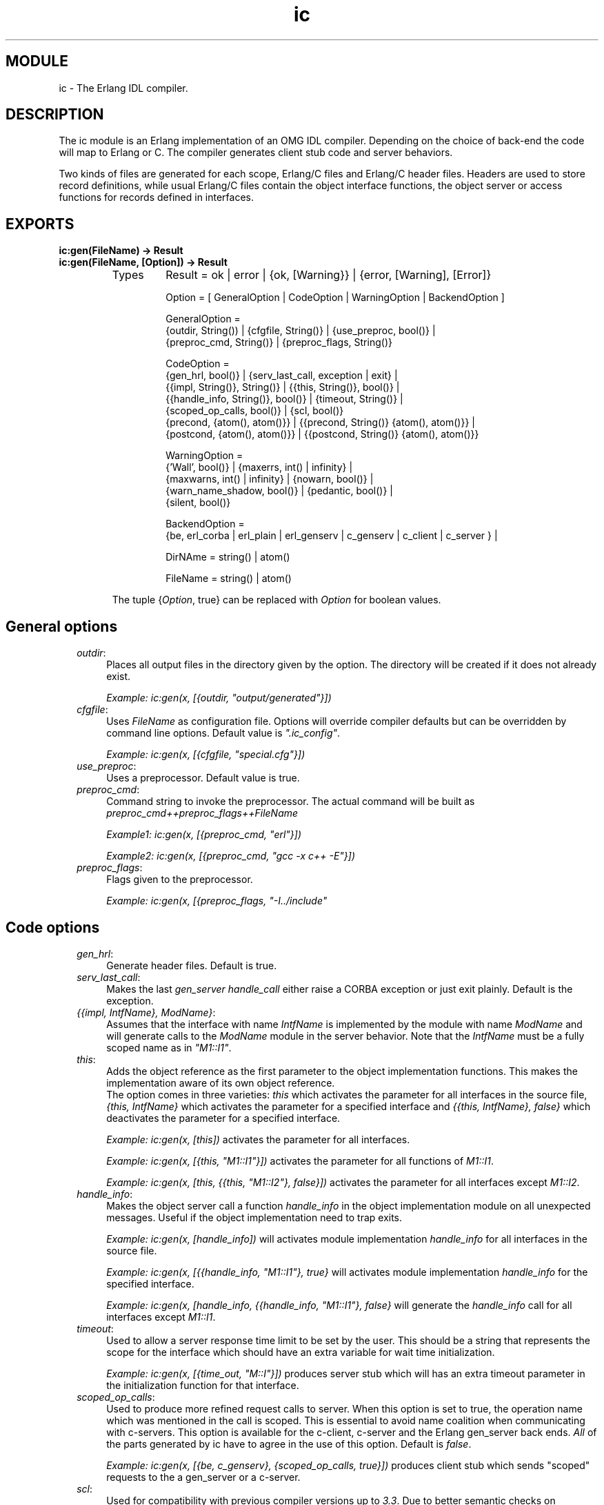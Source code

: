.TH ic 3 "ic  4.0.5" "Ericsson Utvecklings AB" "ERLANG MODULE DEFINITION"
.SH MODULE
ic \- The Erlang IDL compiler\&.
.SH DESCRIPTION
.LP
The ic module is an Erlang implementation of an OMG IDL compiler\&. Depending on the choice of back-end the code will map to Erlang or C\&. The compiler generates client stub code and server behaviors\&. 
.LP
Two kinds of files are generated for each scope, Erlang/C files and Erlang/C header files\&. Headers are used to store record definitions, while usual Erlang/C files contain the object interface functions, the object server or access functions for records defined in interfaces\&. 

.SH EXPORTS
.LP
.B
ic:gen(FileName) -> Result
.br
.B
ic:gen(FileName, [Option]) -> Result
.br
.RS
.TP
Types
Result = ok | error | {ok, [Warning}} | {error, [Warning], [Error]}
.br

.br
Option = [ GeneralOption | CodeOption | WarningOption | BackendOption ]
.br

.br
GeneralOption = 
.br
 {outdir, String()) | {cfgfile, String()} | {use_preproc, bool()} | 
.br
 {preproc_cmd, String()} | {preproc_flags, String()} 
.br

.br
CodeOption =
.br
 {gen_hrl, bool()} | {serv_last_call, exception | exit} | 
.br
 {{impl, String()}, String()} | {{this, String()}, bool()} | 
.br
 {{handle_info, String()}, bool()} | {timeout, String()} | 
.br
 {scoped_op_calls, bool()} | {scl, bool()} 
.br
 {precond, {atom(), atom()}} | {{precond, String()} {atom(), atom()}} | 
.br
 {postcond, {atom(), atom()}} | {{postcond, String()} {atom(), atom()}} 
.br

.br
WarningOption =
.br
 {\&'Wall\&', bool()} | {maxerrs, int() | infinity} | 
.br
 {maxwarns, int() | infinity} | {nowarn, bool()} | 
.br
 {warn_name_shadow, bool()} | {pedantic, bool()} | 
.br
 {silent, bool()} 
.br

.br
 BackendOption = 
.br
 {be, erl_corba | erl_plain | erl_genserv | c_genserv | c_client | c_server } | 
.br

.br
DirNAme = string() | atom()
.br

.br
FileName = string() | atom()
.br
.RE
.RS
.LP
The tuple {\fIOption\fR, true} can be replaced with \fIOption\fR for boolean values\&. 
.RE
.SH General options
.RS 2
.TP 4
.B
\fIoutdir\fR:
Places all output files in the directory given by the option\&. The directory will be created if it does not already exist\&. 
.RS 4
.LP

.LP
\fIExample: ic:gen(x, [{outdir, "output/generated"}])\fR 
.RE
.TP 4
.B
\fIcfgfile\fR:
Uses \fIFileName\fR as configuration file\&. Options will override compiler defaults but can be overridden by command line options\&. Default value is \fI"\&.ic_config"\fR\&. 
.RS 4
.LP

.LP
\fIExample: ic:gen(x, [{cfgfile, "special\&.cfg"}])\fR 
.RE
.TP 4
.B
\fIuse_preproc\fR:
Uses a preprocessor\&. Default value is true\&. 
.TP 4
.B
\fIpreproc_cmd\fR:
Command string to invoke the preprocessor\&. The actual command will be built as \fIpreproc_cmd++preproc_flags++FileName\fR 
.RS 4
.LP

.LP
\fIExample1: ic:gen(x, [{preproc_cmd, "erl"}])\fR 
.LP

.LP
\fIExample2: ic:gen(x, [{preproc_cmd, "gcc -x c++ -E"}])\fR 
.RE
.TP 4
.B
\fIpreproc_flags\fR:
Flags given to the preprocessor\&. 
.RS 4
.LP

.LP
\fIExample: ic:gen(x, [{preproc_flags, "-I\&.\&./include"\fR 
.RE
.RE
.SH Code options
.RS 2
.TP 4
.B
\fIgen_hrl\fR:
Generate header files\&. Default is true\&. 
.TP 4
.B
\fIserv_last_call\fR:
Makes the last \fIgen_server handle_call\fR either raise a CORBA exception or just exit plainly\&. Default is the exception\&. 
.TP 4
.B
\fI{{impl, IntfName}, ModName}\fR:
Assumes that the interface with name \fIIntfName\fR is implemented by the module with name \fIModName\fR and will generate calls to the \fIModName\fR module in the server behavior\&. Note that the \fIIntfName\fR must be a fully scoped name as in \fI"M1::I1"\fR\&. 
.RS 4
.LP

.LP

.RE
.TP 4
.B
\fIthis\fR:
Adds the object reference as the first parameter to the object implementation functions\&. This makes the implementation aware of its own object reference\&. 
.br
The option comes in three varieties: \fIthis\fR which activates the parameter for all interfaces in the source file, \fI{this, IntfName}\fR which activates the parameter for a specified interface and \fI{{this, IntfName}, false}\fR which deactivates the parameter for a specified interface\&. 
.RS 4
.LP

.LP
\fIExample: ic:gen(x, [this])\fR activates the parameter for all interfaces\&. 
.LP

.LP
\fIExample: ic:gen(x, [{this, "M1::I1"}])\fR activates the parameter for all functions of \fIM1::I1\fR\&. 
.LP

.LP
\fIExample: ic:gen(x, [this, {{this, "M1::I2"}, false}])\fR activates the parameter for all interfaces except \fIM1::I2\fR\&. 
.RE
.TP 4
.B
\fIhandle_info\fR:
Makes the object server call a function \fIhandle_info\fR in the object implementation module on all unexpected messages\&. Useful if the object implementation need to trap exits\&. 
.RS 4
.LP

.LP
\fIExample: ic:gen(x, [handle_info])\fR will activates module implementation \fIhandle_info\fR for all interfaces in the source file\&. 
.LP

.LP
\fIExample: ic:gen(x, [{{handle_info, "M1::I1"}, true}\fR will activates module implementation \fIhandle_info\fR for the specified interface\&. 
.LP

.LP
\fIExample: ic:gen(x, [handle_info, {{handle_info, "M1::I1"}, false}\fR will generate the \fIhandle_info\fR call for all interfaces except \fIM1::I1\fR\&. 
.RE
.TP 4
.B
\fItimeout\fR:
Used to allow a server response time limit to be set by the user\&. This should be a string that represents the scope for the interface which should have an extra variable for wait time initialization\&. 
.RS 4
.LP

.LP
\fIExample: ic:gen(x, [{time_out, "M::I"}])\fR produces server stub which will has an extra timeout parameter in the initialization function for that interface\&. 
.RE
.TP 4
.B
\fIscoped_op_calls\fR:
Used to produce more refined request calls to server\&. When this option is set to true, the operation name which was mentioned in the call is scoped\&. This is essential to avoid name coalition when communicating with c-servers\&. This option is available for the c-client, c-server and the Erlang gen_server back ends\&. \fIAll\fR of the parts generated by ic have to agree in the use of this option\&. Default is \fIfalse\fR\&. 
.RS 4
.LP

.LP
\fIExample: ic:gen(x, [{be, c_genserv}, {scoped_op_calls, true}])\fR produces client stub which sends "scoped" requests to the a gen_server or a c-server\&. 
.RE
.TP 4
.B
\fIscl\fR:
Used for compatibility with previous compiler versions up to \fI3\&.3\fR\&. Due to better semantic checks on enumerants, the compiler discovers name coalitions between user defined types and enumerant values in the same name space\&. By enabling this option the compiler turns off the extended semantic check on enumerant values\&. Default is \fIfalse\fR\&. 
.RS 4
.LP

.LP
\fIExample: ic:gen(x, [{scl, true}])\fR
.RE
.TP 4
.B
\fIprecond\fR:
Adds a precondition call before the call to the operation implementation on the server side\&. 
.br
 The option comes in three varieties: \fI{precond, {M, F}}\fR which activates the call for operations in all interfaces in the source file, \fI{{precond, IntfName}, {M, F}}\fR which activates the call for all operations in a specific interface and \fI{{precond, OpName}, {M, F}}\fR which activates the call for a specific operation\&.
.br
 The precondition function has the following signature \fIm:f(Module, Function, Args)\fR\&. 
.RS 4
.LP

.LP
\fIExample: ic:gen(x, [{precond, {mod, fun}}])\fR adds the call of m:f for all operations in the idl file\&. 
.LP

.LP
\fIExample: ic:gen(x, [{{precond, "M1::I"}, {mod, fun}}])\fR adds the call of \fIm:f\fR for all operations in the interface \fIM1::I1\fR\&. 
.LP

.LP
\fIExample: ic:gen(x, [{{precond, "M1::I::Op"}, {mod, fun}}])\fR adds the call of \fIm:f\fR for the operation \fIM1::I::Op\fR\&. 
.RE
.TP 4
.B
\fIpostcond\fR:
Adds a postcondition call after the call to the operation implementation on the server side\&. 
.br
 The option comes in three varieties: \fI{postcond, {M, F}}\fR which activates the call for operations in all interfaces in the source file, \fI{{postcond, IntfName}, {M, F}}\fR which activates the call for all operations in a specific interface and \fI{{postcond, OpName}, {M, F}}\fR which activates the call for a specific operation\&.
.br
 The postcondition function has the following signature \fIm:f(Module, Function, Args, Result)\fR\&. 
.RS 4
.LP

.LP
\fIExample: ic:gen(x, [{postcond, {mod, fun}}])\fR adds the call of m:f for all operations in the idl file\&. 
.LP

.LP
\fIExample: ic:gen(x, [{{postcond, "M1::I"}, {mod, fun}}])\fR adds the call of \fIm:f\fR for all operations in the interface \fIM1::I1\fR\&. 
.LP

.LP
\fIExample: ic:gen(x, [{{postcond, "M1::I::Op"}, {mod, fun}}])\fR adds the call of \fIm:f\fR for the operation \fIM1::I::Op\fR\&. 
.RE
.RE
.SH Warning options
.RS 2
.TP 4
.B
\fI\&'Wall\&'\fR:
The option activates all reasonable warning messages in analogy with the gcc -Wall option\&. Default value is true\&. 
.TP 4
.B
\fImaxerrs\fR:
The maximum numbers of errors that can be detected before the compiler gives up\&. The option can either have an integer value or the atom \fIinfinity\fR\&. Default number is 10\&. 
.TP 4
.B
\fImaxwarns\fR:
The maximum numbers of warnings that can be detected before the compiler gives up\&. The option can either have an integer value or the atom \fIinfinity\fR\&. Default value is infinity\&. 
.TP 4
.B
\fInowarn\fR:
Suppress all warnings\&. Default value is false\&. 
.TP 4
.B
\fIwarn_name_shadow\fR:
Warning appear whenever names are shadowed due to inheritance, for example, if a type name is redefined from a base interface\&. Note that it is illegal to overload operation and attribute names as this causes an error to be produced\&. Default value is true\&. 
.TP 4
.B
\fIpedantic\fR:
Activates all warning options\&. Default value is false\&. 
.TP 4
.B
\fIsilent\fR:
Suppresses compiler printed output\&. Default value is false\&. 
.RE
.SH Back-End options
.LP
All back-end options are declared as a tuple \fI{be, atom()}\fR, followed eventually by back-end specific options:
.RS 2
.TP 4
.B
\fIerl_corba\fR:
This option switches to the IDL generation for CORBA\&. 
.TP 4
.B
\fIerl_plain\fR:
Will produce plain Erlang modules which contain functions that map to the corresponding interface functions on the input file\&. 
.TP 4
.B
\fIerl_genserv\fR:
This is an IDL to Erlang generic server generation option\&. 
.TP 4
.B
\fIc_genserv\fR:
Will produce a C client to the generic Erlang server\&. 
.TP 4
.B
\fIc_client\fR:
Will produce a C client to the generic Erlang server\&. 
.RS 4
.LP

.LP
Please note that this option have the same action as the c_genserv option\&. It is supposed to gradually replace the c_genserv option\&. For a limited period of time both options will be supported\&. 
.RE
.TP 4
.B
\fIc_server\fR:
Will produce a C server switch with functionality of a generic Erlang server\&. 
.RE
.LP
Default back-end option is \fI{be, erl_corba}\&.\fR
.SH Preprocessor
.LP
The IDL compiler allows several preprocessors to be used, the \fIErlang IDL preprocessor\fR or other standard \fIC\fR preprocessors\&. Options can be used to provide extra flags such as include directories to the preprocessor\&. The build in the Erlang IDL preprocessor is used by default, but any standard C preprocessor such as \fIgcc\fR is adequate\&. 
.LP
The preprocessor command is formed by appending the prepoc_cmd to the preproc_flags option and then appending the input IDL file name\&. 
.SH Configuration
.LP
The compiler can be configured in two ways: 
.RS 2
.TP 4
1.
Configuration file
.TP 4
2.
Command line options
.RE
.LP
The configuration file is optional and overrides the compiler defaults and is in turn overridden by the command line options\&. The configuration file shall contain options in the form of Erlang terms\&. The configuration file is read using \fIfile:consult\fR\&. 
.LP
An example of a configuration file, note the "\&." after each line\&. 

.nf
{outdir, gen_dir}\&.
{{impl, "M1::M2::object"}, "obj"}\&.
.fi
.SH Output files
.LP
The compiler will produce output in several files depending on scope declarations found in the IDL file\&. At most three file types will be generated for each scope (including the top scope), depending on the compiler back-end and the compiled interface\&. Generally, the output per interface will be a header file (\fI\&.hrl\fR/ \fI\&.h\fR) and one or more Erlang/C files (\fI\&.erl\fR/\fI\&.c\fR)\&. Please look at the language mapping for each back-end for details\&. 
.LP
There will be at least one set of files for an IDL file, for the file level scope\&. Modules and interfaces also have their own set of generated files\&. 
.SH AUTHORS
.nf
Peter Lundell - support@erlang.ericsson.se
Lars Thorsen - support@erlang.ericsson.se
Babbis Xagorarakis - support@erlang.ericsson.se
.fi
